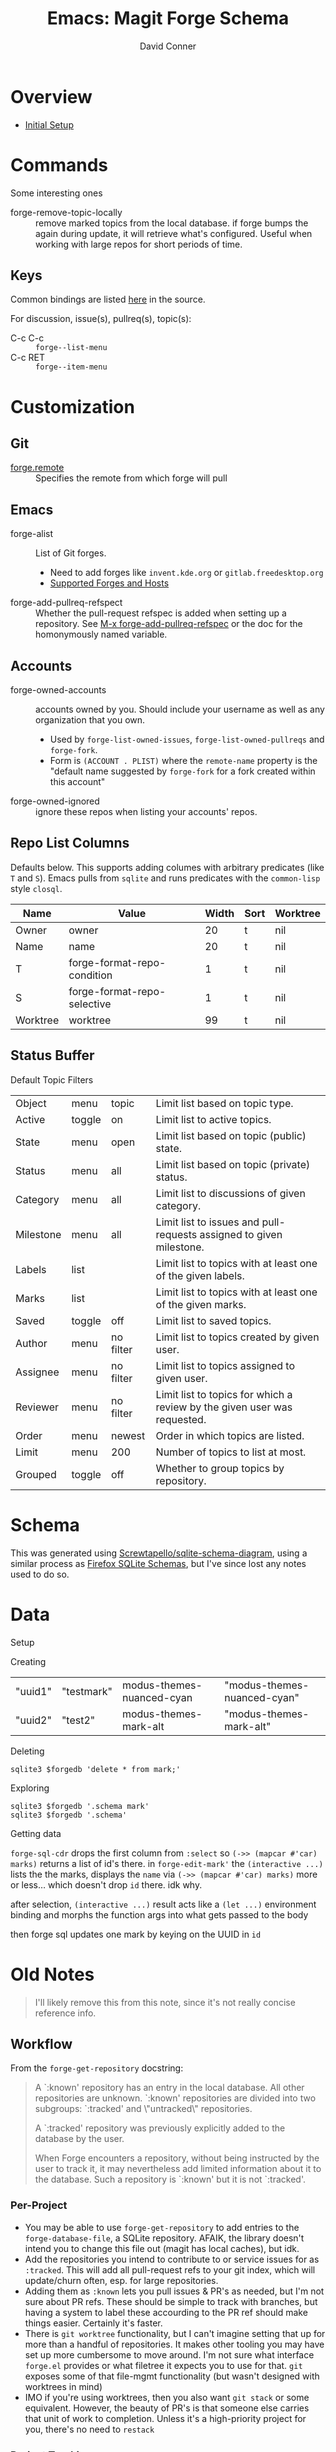 :PROPERTIES:
:ID:       c13684bd-1234-46c6-98c6-a6486c2232d8
:END:
#+TITLE:     Emacs: Magit Forge Schema
#+AUTHOR:    David Conner
#+EMAIL:     aionfork@gmail.com
#+DESCRIPTION: notes


* Roam                                                             :noexport:
+ [[id:73aee8fe-b894-4bda-a9b9-c1685d3249c2][SQL]]
+ [[id:6f769bd4-6f54-4da7-a329-8cf5226128c9][Emacs]]

* Overview

+ [[https://magit.vc/manual/forge.html#Initial-Setup][Initial Setup]]

* Commands

Some interesting ones

+ forge-remove-topic-locally :: remove marked topics from the local database. if
  forge bumps the again during update, it will retrieve what's configured.
  Useful when working with large repos for short periods of time.

** Keys

Common bindings are listed [[https://github.com/magit/forge/blob/main/lisp/forge-topic.el#L1232][here]] in the source.

For discussion, issue(s), pullreq(s), topic(s):

+ C-c C-c :: =forge--list-menu=
+ C-c RET :: =forge--item-menu=



* Customization

** Git

+ [[https://magit.vc/manual/forge.html#index-forge_002eremote][forge.remote]] :: Specifies the remote from which forge will pull

** Emacs

+ forge-alist :: List of Git forges.
  - Need to add forges like =invent.kde.org= or =gitlab.freedesktop.org=
  - [[https://magit.vc/manual/forge.html#Supported-Forges-and-Hosts][Supported Forges and Hosts]]
+ forge-add-pullreq-refspect :: Whether the pull-request refspec is added when
  setting up a repository. See [[https://magit.vc/manual/forge.html#index-forge_002dadd_002dpullreq_002drefspec][M-x forge-add-pullreq-refspec]] or the doc for the
  homonymously named variable.

** Accounts

+ forge-owned-accounts :: accounts owned by you. Should include your username as
  well as any organization that you own.
  - Used by =forge-list-owned-issues=, =forge-list-owned-pullreqs= and =forge-fork=.
  - Form is =(ACCOUNT . PLIST)= where the =remote-name= property is the "default
    name suggested by =forge-fork= for a fork created within this account"
+ forge-owned-ignored :: ignore these repos when listing your accounts' repos.

** Repo List Columns

Defaults below. This supports adding columes with arbitrary predicates (like =T=
and =S=). Emacs pulls from =sqlite= and runs predicates with the =common-lisp= style
=closql=.

| Name     | Value                       | Width | Sort | Worktree |
|----------+-----------------------------+-------+------+----------|
| Owner    | owner                       |    20 | t    | nil      |
| Name     | name                        |    20 | t    | nil      |
| T        | forge-format-repo-condition |     1 | t    | nil      |
| S        | forge-format-repo-selective |     1 | t    | nil      |
| Worktree | worktree                    |    99 | t    | nil      |

** Status Buffer

Default Topic Filters

| Object    | menu   | topic     | Limit list based on topic type.                                          |
| Active    | toggle | on        | Limit list to active topics.                                             |
| State     | menu   | open      | Limit list based on topic (public) state.                                |
| Status    | menu   | all       | Limit list based on topic (private) status.                              |
| Category  | menu   | all       | Limit list to discussions of given category.                             |
| Milestone | menu   | all       | Limit list to issues and pull-requests assigned to given milestone.      |
| Labels    | list   |           | Limit list to topics with at least one of the given labels.              |
| Marks     | list   |           | Limit list to topics with at least one of the given marks.               |
| Saved     | toggle | off       | Limit list to saved topics.                                              |
| Author    | menu   | no filter | Limit list to topics created by given user.                              |
| Assignee  | menu   | no filter | Limit list to topics assigned to given user.                             |
| Reviewer  | menu   | no filter | Limit list to topics for which a review by the given user was requested. |
| Order     | menu   | newest    | Order in which topics are listed.                                        |
| Limit     | menu   | 200       | Number of topics to list at most.                                        |
| Grouped   | toggle | off       | Whether to group topics by repository.                                   |

* Schema

This was generated using [[https://gitlab.com/Screwtapello/sqlite-schema-diagram][Screwtapello/sqlite-schema-diagram]], using a similar
process as [[id:c13684bd-77e7-46c6-98c6-a6486c2232d8][Firefox SQLite Schemas]], but I've since lost any notes used to do so.

[[file:img/emacs-magit-forge-schema.svg]]

* Data

Setup

#+begin_src emacs-lisp :results vector value :output silent :exports none
(use-package! forge
  :defer t
  :after (:all magit graphql ghub)
  :config
  (setq forge-bug-reference-remote-files nil)
  (add-to-list 'forge-owned-accounts '("dcunited001" "aionfork"))
  (add-to-list 'forge-alist
               '("invent.kde.org"
                 "invent.kde.org/api/v4"
                 "invent.kde.org"
                 forge-gitlab-repository))
  (add-to-list 'forge-alist
               '("gitlab.freedestkop.org"
                 "gitlab.freedesktop.org/api/v4"
                 "gitlab.freedesktop.org"
                 forge-gitlab-repository)))

(after! forge
  (map! :map forge-topic-mode-map
        "c" #'forge-create-post
        (:prefix ("e" . "FORGE-EDIT")
                 "a" #'forge-edit-topic-assignees
                 "d" #'forge-edit-topic-draft
                 "k" #'forge-delete-comment
                 "l" #'forge-edit-topic-labels
                 "m" #'forge-edit-topic-marks
                 ;; "M" #'forge-merge
                 "n" #'forge-edit-topic-note
                 "p" #'forge-edit-post
                 "r" #'forge-edit-topic-review-requests
                 "s" #'forge-edit-topic-state
                 "t" #'forge-edit-topic-title)))
#+end_src

Creating

#+begin_src emacs-lisp :results vector value :output silent :exports none
(forge-create-mark "test2" 'modus-themes-mark-alt "modus-themes-mark-alt")
#+end_src

| "uuid1" | "testmark" | modus-themes-nuanced-cyan | "modus-themes-nuanced-cyan" |
| "uuid2" | "test2"    | modus-themes-mark-alt     | "modus-themes-mark-alt"     |

Deleting

#+begin_src shell
sqlite3 $forgedb 'delete * from mark;'
#+end_src

Exploring

#+begin_src shell
sqlite3 $forgedb '.schema mark'
sqlite3 $forgedb '.schema'
#+end_src

Getting data

#+begin_src emacs-lisp :results vector value :output silent :exports none
(defun dc/forge-all-marks ()
  "Gets generic marks from the `forge-database'."
  (let ((arg nil))
    (forge-sql-cdr
     `[:select * :from mark
       ,@(and arg '(:where (in name $v1)))
       :order-by [(asc name)]]
     (vconcat arg))))
#+end_src

=forge-sql-cdr= drops the first column from =:select= so =(->> (mapcar #'car) marks)=
returns a list of id's there. in =forge-edit-mark'= the =(interactive ...)= lists
the the marks, displays the =name= via =(->> (mapcar #'car) marks)= more or less...
which doesn't drop =id= there. idk why.

after selection, =(interactive ...)= result acts like a =(let ...)= environment
binding and morphs the function args into what gets passed to the body

then forge sql updates one mark by keying on the UUID in =id=

#+begin_src emacs-lisp :results vector value :output silent :exports none
(defvar dc/forge-nuanced-marks
  ;; nothing to key on unless the UUIDs are external
  '(("f8524701-93d9-4aad-a894-44de11fbf20c" "STRT" modus-themes-nuanced-blue "modus-themes-nuanced-blue")
    ("7c1c2f6a-b5aa-4ba1-84d5-026510f849f5" "ASK" modus-themes-nuanced-cyan "modus-themes-nuanced-cyan")
    ("cbac5d21-f162-430c-8b55-197482a54d9f" "LEARN" modus-themes-nuanced-green "modus-themes-nuanced-green")
    ("99cd5d9a-e135-4eac-8e95-cadbbe73a301" "CHECK" modus-themes-nuanced-magenta "modus-themes-nuanced-magenta")
    ("b75c358b-56fa-4f4d-9a1e-a925d3000716" "TODO" modus-themes-nuanced-red "modus-themes-nuanced-red")
    ("d5b688a6-4d35-4535-b426-24828cc54db6" "WAIT" modus-themes-nuanced-yellow "modus-themes-nuanced-yellow")))

;; can't re-init with UUIDs in tact
(defun dc/forge-create-nuanced-marks ()
  ;; (all-marks (dc/forge-all-marks)) ; no need 2 accumulate non-extant marks
  (mapc (lambda (m) (apply #'forge-create-mark m)) dc/forge-nuanced-marks))

;; (dc/forge-create-nuanced-marks)

(defun dc/forge-edit-nuanced-marks (&optional marks)
  (let ((new-marks (or marks dc/forge-nuanced-marks)))
    (mapc (lambda (m) (apply #'forge-edit-mark m)) new-marks)))

;; (dc/forge-edit-nuanced-marks dc/forge-nuanced-marks)
#+end_src


* Old Notes

#+begin_quote
I'll likely remove this from this note, since it's not really concise reference
info.
#+end_quote

** Workflow

From the =forge-get-repository= docstring:

#+begin_quote
A `:known' repository has an entry in the local database.  All other
repositories are unknown.  `:known' repositories are divided into two
subgroups: `:tracked' and \"untracked\" repositories.

A `:tracked' repository was previously explicitly added to the database
by the user.

When Forge encounters a repository, without being instructed by the user
to track it, it may nevertheless add limited information about it to the
database.  Such a repository is `:known' but it is not `:tracked'.
#+end_quote

*** Per-Project

+ You may be able to use =forge-get-repository= to add entries to the
  =forge-database-file=, a SQLite repository. AFAIK, the library doesn't intend
  you to change this file out (magit has local caches), but idk.
+ Add the repositories you intend to contribute to or service issues for as
  =:tracked=. This will add all pull-request refs to your git index, which will
  update/churn often, esp. for large repositories.
+ Adding them as =:known= lets you pull issues & PR's as needed, but I'm not
  sure about PR refs. These should be simple to track with branches, but
  having a system to label these accourding to the PR ref should make things
  easier. Certainly it's faster.
+ There is =git worktree= functionality, but I can't imagine setting that up for
  more than a handful of repositories. It makes other tooling you may have set
  up more cumbersome to move around. I'm not sure what interface =forge.el=
  provides or what filetree it expects you to use for that. =git= exposes some of
  that file-mgmt functionality (but wasn't designed with worktrees in mind)
+ IMO if you're using worktrees, then you also want =git stack= or some
  equivalent. However, the beauty of PR's is that someone else carries that unit
  of work to completion. Unless it's a high-priority project for you, there's no
  need to =restack=

*** Project Tracking

+ It is trivial to get Emacs to hook into =libnotify=. It's a matter of finding
  the =forge= code to hook into.
+ Perhaps a better view on this would be a timeline, but that would req.
  something like an OLAP cube (as a secondary database.)
+ Forge uses =sqlite=, so it is possible to version that file. Any two databases
  with the same schema are fairly easy to diff using queries. This could, for
  example. provide a daily report of what issues have been updated for =:tracked=
  repositories. That requires some tooling. i don't expect Forge to use a
  PostgreSQL database, as then users suddenly care about data persistence.

I have ideas... but i can't seem to remember how to pull a key-value from an
a-list while juggling all these lisps. I should just really do PMP.

** Setup

*** =pass=

This can be a bit confusing, so...

#+begin_src shell
pass_store=${PASSWORD_STORE:-$HOME/.password-store}
ghub_forge=api.github.com
ghub_user=asdf
glab_forge=its.on.you

ghub_token_file=$pass_store/$ghub_forge/$ghub_user^ghub.gpg
forge_token_file=$pass_store/$ghub_forge/$ghub_user^forge.gpg

mkdir -p $pass_store/$ghub_forge

# encrypt some random data (i have trouble initializating these files as truly encrypted)
date +%s | sha256sum |\
    gpg -aer $EMAIL -o $ghub_token_file
cat /dev/urandom | head -c 16 | sha256sum |\
    gpg -aer $EMAIL -o $forge_token_file
#+end_src

Now open the files and insert classic tokens with these scopes:

+ ghub :: read only (i used for graphql only)
+ forge :: repos, user, read:org

These are the defaults, you can customize tokens as needed, since auth is in
github's hands.

*** =auth-source-pass.el=

Maybe later, this part is actually fairly simple. Getting the layout for =pass=,
so it works transparently with =auto-sources= is a bit difficult. You may have to
read the =auto-sources.el= source code.

You can also edit your =pass= store with =pass.el=. It works fairly well for
personal tokens, but is otherwise a bit restrictive. =pass= permits arbitrary
metadata which should work with most things, but =auth-sources= doesn't use it to
query (IIRC). It's simple to sync to other linux systems, but not to phone/etc.

